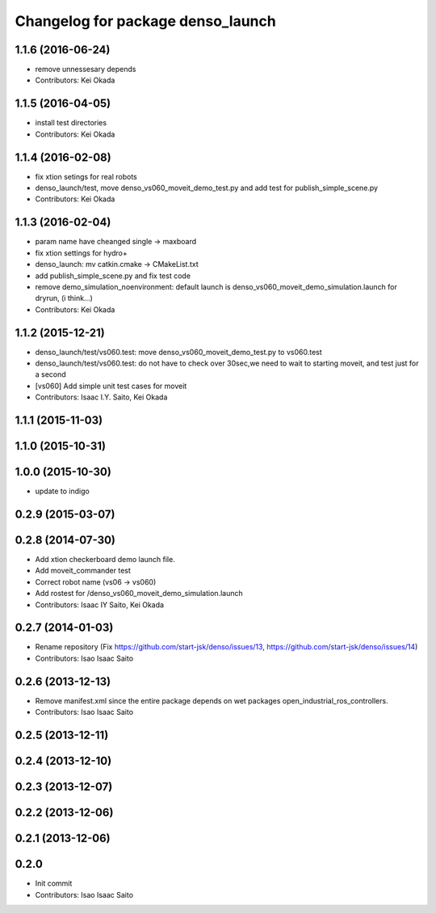 ^^^^^^^^^^^^^^^^^^^^^^^^^^^^^^^^^^
Changelog for package denso_launch
^^^^^^^^^^^^^^^^^^^^^^^^^^^^^^^^^^

1.1.6 (2016-06-24)
------------------
* remove unnessesary depends
* Contributors: Kei Okada

1.1.5 (2016-04-05)
------------------
* install test directories
* Contributors: Kei Okada

1.1.4 (2016-02-08)
------------------
* fix xtion setings for real robots
* denso_launch/test, move denso_vs060_moveit_demo_test.py and add test for publish_simple_scene.py
* Contributors: Kei Okada

1.1.3 (2016-02-04)
------------------
* param name have cheanged single -> maxboard
* fix xtion settings for hydro+
* denso_launch: mv catkin.cmake -> CMakeList.txt
* add publish_simple_scene.py and fix test code
* remove demo_simulation_noenvironment: default launch is denso_vs060_moveit_demo_simulation.launch for dryrun, (i think...)
* Contributors: Kei Okada

1.1.2 (2015-12-21)
------------------
* denso_launch/test/vs060.test: move denso_vs060_moveit_demo_test.py to vs060.test
* denso_launch/test/vs060.test: do not have to check over 30sec,we need to wait to starting moveit, and test just for a second
* [vs060] Add simple unit test cases for moveit
* Contributors: Isaac I.Y. Saito, Kei Okada

1.1.1 (2015-11-03)
------------------

1.1.0 (2015-10-31)
------------------

1.0.0 (2015-10-30)
------------------
* update to indigo

0.2.9 (2015-03-07)
------------------

0.2.8 (2014-07-30)
------------------
* Add xtion checkerboard demo launch file.
* Add moveit_commander test
* Correct robot name (vs06 -> vs060)
* Add rostest for /denso_vs060_moveit_demo_simulation.launch
* Contributors: Isaac IY Saito, Kei Okada

0.2.7 (2014-01-03)
------------------
* Rename repository (Fix https://github.com/start-jsk/denso/issues/13, https://github.com/start-jsk/denso/issues/14)
* Contributors: Isao Isaac Saito

0.2.6 (2013-12-13)
------------------
* Remove manifest.xml since the entire package depends on wet packages open_industrial_ros_controllers.
* Contributors: Isao Isaac Saito

0.2.5 (2013-12-11)
------------------

0.2.4 (2013-12-10)
------------------

0.2.3 (2013-12-07)
------------------

0.2.2 (2013-12-06)
------------------

0.2.1 (2013-12-06)
------------------

0.2.0
-----------

* Init commit
* Contributors: Isao Isaac Saito
